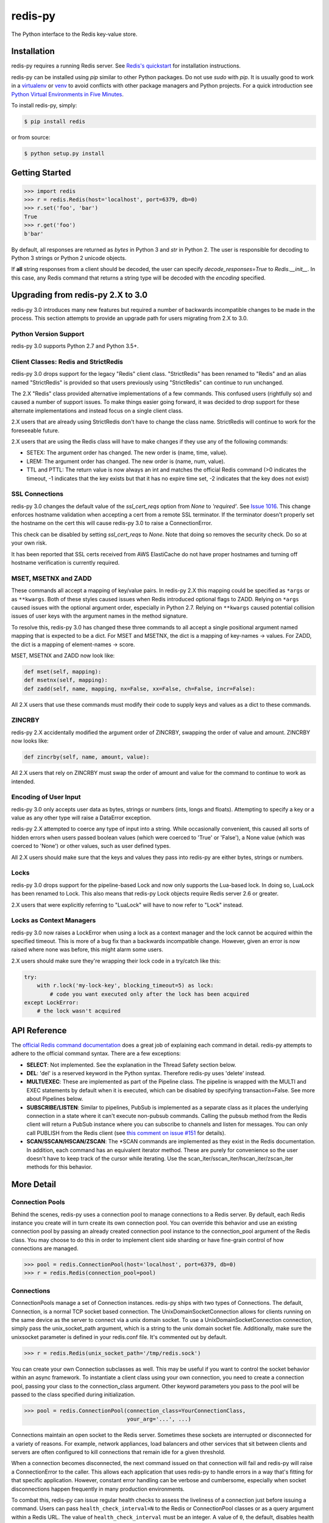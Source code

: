 redis-py
========

The Python interface to the Redis key-value store.

.. image:: https://secure.travis-ci.org/andymccurdy/redis-py.svg?branch=master
        :target: https://travis-ci.org/andymccurdy/redis-py
.. image:: https://readthedocs.org/projects/redis-py/badge/?version=latest&style=flat
        :target: https://redis-py.readthedocs.io/en/latest/
.. image:: https://badge.fury.io/py/redis.svg
        :target: https://pypi.org/project/redis/
.. image:: https://codecov.io/gh/andymccurdy/redis-py/branch/master/graph/badge.svg
  :target: https://codecov.io/gh/andymccurdy/redis-py

Installation
------------

redis-py requires a running Redis server. See `Redis's quickstart
<https://redis.io/topics/quickstart>`_ for installation instructions.

redis-py can be installed using `pip` similar to other Python packages. Do not use `sudo`
with `pip`. It is usually good to work in a
`virtualenv <https://virtualenv.pypa.io/en/latest/>`_ or
`venv <https://docs.python.org/3/library/venv.html>`_ to avoid conflicts with other package
managers and Python projects. For a quick introduction see
`Python Virtual Environments in Five Minutes <https://bit.ly/py-env>`_.

To install redis-py, simply:

.. code-block:: bash

    $ pip install redis

or from source:

.. code-block:: bash

    $ python setup.py install


Getting Started
---------------

.. code-block:: pycon

    >>> import redis
    >>> r = redis.Redis(host='localhost', port=6379, db=0)
    >>> r.set('foo', 'bar')
    True
    >>> r.get('foo')
    b'bar'

By default, all responses are returned as `bytes` in Python 3 and `str` in
Python 2. The user is responsible for decoding to Python 3 strings or Python 2
unicode objects.

If **all** string responses from a client should be decoded, the user can
specify `decode_responses=True` to `Redis.__init__`. In this case, any
Redis command that returns a string type will be decoded with the `encoding`
specified.


Upgrading from redis-py 2.X to 3.0
----------------------------------

redis-py 3.0 introduces many new features but required a number of backwards
incompatible changes to be made in the process. This section attempts to
provide an upgrade path for users migrating from 2.X to 3.0.


Python Version Support
^^^^^^^^^^^^^^^^^^^^^^

redis-py 3.0 supports Python 2.7 and Python 3.5+.


Client Classes: Redis and StrictRedis
^^^^^^^^^^^^^^^^^^^^^^^^^^^^^^^^^^^^^

redis-py 3.0 drops support for the legacy "Redis" client class. "StrictRedis"
has been renamed to "Redis" and an alias named "StrictRedis" is provided so
that users previously using "StrictRedis" can continue to run unchanged.

The 2.X "Redis" class provided alternative implementations of a few commands.
This confused users (rightfully so) and caused a number of support issues. To
make things easier going forward, it was decided to drop support for these
alternate implementations and instead focus on a single client class.

2.X users that are already using StrictRedis don't have to change the class
name. StrictRedis will continue to work for the foreseeable future.

2.X users that are using the Redis class will have to make changes if they
use any of the following commands:

* SETEX: The argument order has changed. The new order is (name, time, value).
* LREM: The argument order has changed. The new order is (name, num, value).
* TTL and PTTL: The return value is now always an int and matches the
  official Redis command (>0 indicates the timeout, -1 indicates that the key
  exists but that it has no expire time set, -2 indicates that the key does
  not exist)


SSL Connections
^^^^^^^^^^^^^^^

redis-py 3.0 changes the default value of the `ssl_cert_reqs` option from
`None` to `'required'`. See
`Issue 1016 <https://github.com/andymccurdy/redis-py/issues/1016>`_. This
change enforces hostname validation when accepting a cert from a remote SSL
terminator. If the terminator doesn't properly set the hostname on the cert
this will cause redis-py 3.0 to raise a ConnectionError.

This check can be disabled by setting `ssl_cert_reqs` to `None`. Note that
doing so removes the security check. Do so at your own risk.

It has been reported that SSL certs received from AWS ElastiCache do not have
proper hostnames and turning off hostname verification is currently required.


MSET, MSETNX and ZADD
^^^^^^^^^^^^^^^^^^^^^

These commands all accept a mapping of key/value pairs. In redis-py 2.X
this mapping could be specified as ``*args`` or as ``**kwargs``. Both of these
styles caused issues when Redis introduced optional flags to ZADD. Relying on
``*args`` caused issues with the optional argument order, especially in Python
2.7. Relying on ``**kwargs`` caused potential collision issues of user keys with
the argument names in the method signature.

To resolve this, redis-py 3.0 has changed these three commands to all accept
a single positional argument named mapping that is expected to be a dict. For
MSET and MSETNX, the dict is a mapping of key-names -> values. For ZADD, the
dict is a mapping of element-names -> score.

MSET, MSETNX and ZADD now look like:

.. code-block:: python

    def mset(self, mapping):
    def msetnx(self, mapping):
    def zadd(self, name, mapping, nx=False, xx=False, ch=False, incr=False):

All 2.X users that use these commands must modify their code to supply
keys and values as a dict to these commands.


ZINCRBY
^^^^^^^

redis-py 2.X accidentally modified the argument order of ZINCRBY, swapping the
order of value and amount. ZINCRBY now looks like:

.. code-block:: python

    def zincrby(self, name, amount, value):

All 2.X users that rely on ZINCRBY must swap the order of amount and value
for the command to continue to work as intended.


Encoding of User Input
^^^^^^^^^^^^^^^^^^^^^^

redis-py 3.0 only accepts user data as bytes, strings or numbers (ints, longs
and floats). Attempting to specify a key or a value as any other type will
raise a DataError exception.

redis-py 2.X attempted to coerce any type of input into a string. While
occasionally convenient, this caused all sorts of hidden errors when users
passed boolean values (which were coerced to 'True' or 'False'), a None
value (which was coerced to 'None') or other values, such as user defined
types.

All 2.X users should make sure that the keys and values they pass into
redis-py are either bytes, strings or numbers.


Locks
^^^^^

redis-py 3.0 drops support for the pipeline-based Lock and now only supports
the Lua-based lock. In doing so, LuaLock has been renamed to Lock. This also
means that redis-py Lock objects require Redis server 2.6 or greater.

2.X users that were explicitly referring to "LuaLock" will have to now refer
to "Lock" instead.


Locks as Context Managers
^^^^^^^^^^^^^^^^^^^^^^^^^

redis-py 3.0 now raises a LockError when using a lock as a context manager and
the lock cannot be acquired within the specified timeout. This is more of a
bug fix than a backwards incompatible change. However, given an error is now
raised where none was before, this might alarm some users.

2.X users should make sure they're wrapping their lock code in a try/catch
like this:

.. code-block:: python

    try:
        with r.lock('my-lock-key', blocking_timeout=5) as lock:
            # code you want executed only after the lock has been acquired
    except LockError:
        # the lock wasn't acquired


API Reference
-------------

The `official Redis command documentation <https://redis.io/commands>`_ does a
great job of explaining each command in detail. redis-py attempts to adhere
to the official command syntax. There are a few exceptions:

* **SELECT**: Not implemented. See the explanation in the Thread Safety section
  below.
* **DEL**: 'del' is a reserved keyword in the Python syntax. Therefore redis-py
  uses 'delete' instead.
* **MULTI/EXEC**: These are implemented as part of the Pipeline class. The
  pipeline is wrapped with the MULTI and EXEC statements by default when it
  is executed, which can be disabled by specifying transaction=False.
  See more about Pipelines below.
* **SUBSCRIBE/LISTEN**: Similar to pipelines, PubSub is implemented as a separate
  class as it places the underlying connection in a state where it can't
  execute non-pubsub commands. Calling the pubsub method from the Redis client
  will return a PubSub instance where you can subscribe to channels and listen
  for messages. You can only call PUBLISH from the Redis client (see
  `this comment on issue #151
  <https://github.com/andymccurdy/redis-py/issues/151#issuecomment-1545015>`_
  for details).
* **SCAN/SSCAN/HSCAN/ZSCAN**: The \*SCAN commands are implemented as they
  exist in the Redis documentation. In addition, each command has an equivalent
  iterator method. These are purely for convenience so the user doesn't have
  to keep track of the cursor while iterating. Use the
  scan_iter/sscan_iter/hscan_iter/zscan_iter methods for this behavior.


More Detail
-----------

Connection Pools
^^^^^^^^^^^^^^^^

Behind the scenes, redis-py uses a connection pool to manage connections to
a Redis server. By default, each Redis instance you create will in turn create
its own connection pool. You can override this behavior and use an existing
connection pool by passing an already created connection pool instance to the
connection_pool argument of the Redis class. You may choose to do this in order
to implement client side sharding or have fine-grain control of how
connections are managed.

.. code-block:: pycon

    >>> pool = redis.ConnectionPool(host='localhost', port=6379, db=0)
    >>> r = redis.Redis(connection_pool=pool)

Connections
^^^^^^^^^^^

ConnectionPools manage a set of Connection instances. redis-py ships with two
types of Connections. The default, Connection, is a normal TCP socket based
connection. The UnixDomainSocketConnection allows for clients running on the
same device as the server to connect via a unix domain socket. To use a
UnixDomainSocketConnection connection, simply pass the unix_socket_path
argument, which is a string to the unix domain socket file. Additionally, make
sure the unixsocket parameter is defined in your redis.conf file. It's
commented out by default.

.. code-block:: pycon

    >>> r = redis.Redis(unix_socket_path='/tmp/redis.sock')

You can create your own Connection subclasses as well. This may be useful if
you want to control the socket behavior within an async framework. To
instantiate a client class using your own connection, you need to create
a connection pool, passing your class to the connection_class argument.
Other keyword parameters you pass to the pool will be passed to the class
specified during initialization.

.. code-block:: pycon

    >>> pool = redis.ConnectionPool(connection_class=YourConnectionClass,
                                    your_arg='...', ...)

Connections maintain an open socket to the Redis server. Sometimes these
sockets are interrupted or disconnected for a variety of reasons. For example,
network appliances, load balancers and other services that sit between clients
and servers are often configured to kill connections that remain idle for a
given threshold.

When a connection becomes disconnected, the next command issued on that
connection will fail and redis-py will raise a ConnectionError to the caller.
This allows each application that uses redis-py to handle errors in a way
that's fitting for that specific application. However, constant error
handling can be verbose and cumbersome, especially when socket disconnections
happen frequently in many production environments.

To combat this, redis-py can issue regular health checks to assess the
liveliness of a connection just before issuing a command. Users can pass
``health_check_interval=N`` to the Redis or ConnectionPool classes or
as a query argument within a Redis URL. The value of ``health_check_interval``
must be an integer. A value of ``0``, the default, disables health checks.
Any positive integer will enable health checks. Health checks are performed
just before a command is executed if the underlying connection has been idle
for more than ``health_check_interval`` seconds. For example,
``health_check_interval=30`` will ensure that a health check is run on any
connection that has been idle for 30 or more seconds just before a command
is executed on that connection.

If your application is running in an environment that disconnects idle
connections after 30 seconds you should set the ``health_check_interval``
option to a value less than 30.

This option also works on any PubSub connection that is created from a
client with ``health_check_interval`` enabled. PubSub users need to ensure
that ``get_message()`` or ``listen()`` are called more frequently than
``health_check_interval`` seconds. It is assumed that most workloads already
do this.

If your PubSub use case doesn't call ``get_message()`` or ``listen()``
frequently, you should call ``pubsub.check_health()`` explicitly on a
regularly basis.

Parsers
^^^^^^^

Parser classes provide a way to control how responses from the Redis server
are parsed. redis-py ships with two parser classes, the PythonParser and the
HiredisParser. By default, redis-py will attempt to use the HiredisParser if
you have the hiredis module installed and will fallback to the PythonParser
otherwise.

Hiredis is a C library maintained by the core Redis team. Pieter Noordhuis was
kind enough to create Python bindings. Using Hiredis can provide up to a
10x speed improvement in parsing responses from the Redis server. The
performance increase is most noticeable when retrieving many pieces of data,
such as from LRANGE or SMEMBERS operations.

Hiredis is available on PyPI, and can be installed via pip just like redis-py.

.. code-block:: bash

    $ pip install hiredis

Response Callbacks
^^^^^^^^^^^^^^^^^^

The client class uses a set of callbacks to cast Redis responses to the
appropriate Python type. There are a number of these callbacks defined on
the Redis client class in a dictionary called RESPONSE_CALLBACKS.

Custom callbacks can be added on a per-instance basis using the
set_response_callback method. This method accepts two arguments: a command
name and the callback. Callbacks added in this manner are only valid on the
instance the callback is added to. If you want to define or override a callback
globally, you should make a subclass of the Redis client and add your callback
to its RESPONSE_CALLBACKS class dictionary.

Response callbacks take at least one parameter: the response from the Redis
server. Keyword arguments may also be accepted in order to further control
how to interpret the response. These keyword arguments are specified during the
command's call to execute_command. The ZRANGE implementation demonstrates the
use of response callback keyword arguments with its "withscores" argument.

Thread Safety
^^^^^^^^^^^^^

Redis client instances can safely be shared between threads. Internally,
connection instances are only retrieved from the connection pool during
command execution, and returned to the pool directly after. Command execution
never modifies state on the client instance.

However, there is one caveat: the Redis SELECT command. The SELECT command
allows you to switch the database currently in use by the connection. That
database remains selected until another is selected or until the connection is
closed. This creates an issue in that connections could be returned to the pool
that are connected to a different database.

As a result, redis-py does not implement the SELECT command on client
instances. If you use multiple Redis databases within the same application, you
should create a separate client instance (and possibly a separate connection
pool) for each database.

It is not safe to pass PubSub or Pipeline objects between threads.

Pipelines
^^^^^^^^^

Pipelines are a subclass of the base Redis class that provide support for
buffering multiple commands to the server in a single request. They can be used
to dramatically increase the performance of groups of commands by reducing the
number of back-and-forth TCP packets between the client and server.

Pipelines are quite simple to use:

.. code-block:: pycon

    >>> r = redis.Redis(...)
    >>> r.set('bing', 'baz')
    >>> # Use the pipeline() method to create a pipeline instance
    >>> pipe = r.pipeline()
    >>> # The following SET commands are buffered
    >>> pipe.set('foo', 'bar')
    >>> pipe.get('bing')
    >>> # the EXECUTE call sends all buffered commands to the server, returning
    >>> # a list of responses, one for each command.
    >>> pipe.execute()
    [True, b'baz']

For ease of use, all commands being buffered into the pipeline return the
pipeline object itself. Therefore calls can be chained like:

.. code-block:: pycon

    >>> pipe.set('foo', 'bar').sadd('faz', 'baz').incr('auto_number').execute()
    [True, True, 6]

In addition, pipelines can also ensure the buffered commands are executed
atomically as a group. This happens by default. If you want to disable the
atomic nature of a pipeline but still want to buffer commands, you can turn
off transactions.

.. code-block:: pycon

    >>> pipe = r.pipeline(transaction=False)

A common issue occurs when requiring atomic transactions but needing to
retrieve values in Redis prior for use within the transaction. For instance,
let's assume that the INCR command didn't exist and we need to build an atomic
version of INCR in Python.

The completely naive implementation could GET the value, increment it in
Python, and SET the new value back. However, this is not atomic because
multiple clients could be doing this at the same time, each getting the same
value from GET.

Enter the WATCH command. WATCH provides the ability to monitor one or more keys
prior to starting a transaction. If any of those keys change prior the
execution of that transaction, the entire transaction will be canceled and a
WatchError will be raised. To implement our own client-side INCR command, we
could do something like this:

.. code-block:: pycon

    >>> with r.pipeline() as pipe:
    ...     while True:
    ...         try:
    ...             # put a WATCH on the key that holds our sequence value
    ...             pipe.watch('OUR-SEQUENCE-KEY')
    ...             # after WATCHing, the pipeline is put into immediate execution
    ...             # mode until we tell it to start buffering commands again.
    ...             # this allows us to get the current value of our sequence
    ...             current_value = pipe.get('OUR-SEQUENCE-KEY')
    ...             next_value = int(current_value) + 1
    ...             # now we can put the pipeline back into buffered mode with MULTI
    ...             pipe.multi()
    ...             pipe.set('OUR-SEQUENCE-KEY', next_value)
    ...             # and finally, execute the pipeline (the set command)
    ...             pipe.execute()
    ...             # if a WatchError wasn't raised during execution, everything
    ...             # we just did happened atomically.
    ...             break
    ...        except WatchError:
    ...             # another client must have changed 'OUR-SEQUENCE-KEY' between
    ...             # the time we started WATCHing it and the pipeline's execution.
    ...             # our best bet is to just retry.
    ...             continue

Note that, because the Pipeline must bind to a single connection for the
duration of a WATCH, care must be taken to ensure that the connection is
returned to the connection pool by calling the reset() method. If the
Pipeline is used as a context manager (as in the example above) reset()
will be called automatically. Of course you can do this the manual way by
explicitly calling reset():

.. code-block:: pycon

    >>> pipe = r.pipeline()
    >>> while True:
    ...     try:
    ...         pipe.watch('OUR-SEQUENCE-KEY')
    ...         ...
    ...         pipe.execute()
    ...         break
    ...     except WatchError:
    ...         continue
    ...     finally:
    ...         pipe.reset()

A convenience method named "transaction" exists for handling all the
boilerplate of handling and retrying watch errors. It takes a callable that
should expect a single parameter, a pipeline object, and any number of keys to
be WATCHed. Our client-side INCR command above can be written like this,
which is much easier to read:

.. code-block:: pycon

    >>> def client_side_incr(pipe):
    ...     current_value = pipe.get('OUR-SEQUENCE-KEY')
    ...     next_value = int(current_value) + 1
    ...     pipe.multi()
    ...     pipe.set('OUR-SEQUENCE-KEY', next_value)
    >>>
    >>> r.transaction(client_side_incr, 'OUR-SEQUENCE-KEY')
    [True]

Be sure to call `pipe.multi()` in the callable passed to `Redis.transaction`
prior to any write commands.

Publish / Subscribe
^^^^^^^^^^^^^^^^^^^

redis-py includes a `PubSub` object that subscribes to channels and listens
for new messages. Creating a `PubSub` object is easy.

.. code-block:: pycon

    >>> r = redis.Redis(...)
    >>> p = r.pubsub()

Once a `PubSub` instance is created, channels and patterns can be subscribed
to.

.. code-block:: pycon

    >>> p.subscribe('my-first-channel', 'my-second-channel', ...)
    >>> p.psubscribe('my-*', ...)

The `PubSub` instance is now subscribed to those channels/patterns. The
subscription confirmations can be seen by reading messages from the `PubSub`
instance.

.. code-block:: pycon

    >>> p.get_message()
    {'pattern': None, 'type': 'subscribe', 'channel': b'my-second-channel', 'data': 1}
    >>> p.get_message()
    {'pattern': None, 'type': 'subscribe', 'channel': b'my-first-channel', 'data': 2}
    >>> p.get_message()
    {'pattern': None, 'type': 'psubscribe', 'channel': b'my-*', 'data': 3}

Every message read from a `PubSub` instance will be a dictionary with the
following keys.

* **type**: One of the following: 'subscribe', 'unsubscribe', 'psubscribe',
  'punsubscribe', 'message', 'pmessage'
* **channel**: The channel [un]subscribed to or the channel a message was
  published to
* **pattern**: The pattern that matched a published message's channel. Will be
  `None` in all cases except for 'pmessage' types.
* **data**: The message data. With [un]subscribe messages, this value will be
  the number of channels and patterns the connection is currently subscribed
  to. With [p]message messages, this value will be the actual published
  message.

Let's send a message now.

.. code-block:: pycon

    # the publish method returns the number matching channel and pattern
    # subscriptions. 'my-first-channel' matches both the 'my-first-channel'
    # subscription and the 'my-*' pattern subscription, so this message will
    # be delivered to 2 channels/patterns
    >>> r.publish('my-first-channel', 'some data')
    2
    >>> p.get_message()
    {'channel': b'my-first-channel', 'data': b'some data', 'pattern': None, 'type': 'message'}
    >>> p.get_message()
    {'channel': b'my-first-channel', 'data': b'some data', 'pattern': b'my-*', 'type': 'pmessage'}

Unsubscribing works just like subscribing. If no arguments are passed to
[p]unsubscribe, all channels or patterns will be unsubscribed from.

.. code-block:: pycon

    >>> p.unsubscribe()
    >>> p.punsubscribe('my-*')
    >>> p.get_message()
    {'channel': b'my-second-channel', 'data': 2, 'pattern': None, 'type': 'unsubscribe'}
    >>> p.get_message()
    {'channel': b'my-first-channel', 'data': 1, 'pattern': None, 'type': 'unsubscribe'}
    >>> p.get_message()
    {'channel': b'my-*', 'data': 0, 'pattern': None, 'type': 'punsubscribe'}

redis-py also allows you to register callback functions to handle published
messages. Message handlers take a single argument, the message, which is a
dictionary just like the examples above. To subscribe to a channel or pattern
with a message handler, pass the channel or pattern name as a keyword argument
with its value being the callback function.

When a message is read on a channel or pattern with a message handler, the
message dictionary is created and passed to the message handler. In this case,
a `None` value is returned from get_message() since the message was already
handled.

.. code-block:: pycon

    >>> def my_handler(message):
    ...     print('MY HANDLER: ', message['data'])
    >>> p.subscribe(**{'my-channel': my_handler})
    # read the subscribe confirmation message
    >>> p.get_message()
    {'pattern': None, 'type': 'subscribe', 'channel': b'my-channel', 'data': 1}
    >>> r.publish('my-channel', 'awesome data')
    1
    # for the message handler to work, we need tell the instance to read data.
    # this can be done in several ways (read more below). we'll just use
    # the familiar get_message() function for now
    >>> message = p.get_message()
    MY HANDLER:  awesome data
    # note here that the my_handler callback printed the string above.
    # `message` is None because the message was handled by our handler.
    >>> print(message)
    None

If your application is not interested in the (sometimes noisy)
subscribe/unsubscribe confirmation messages, you can ignore them by passing
`ignore_subscribe_messages=True` to `r.pubsub()`. This will cause all
subscribe/unsubscribe messages to be read, but they won't bubble up to your
application.

.. code-block:: pycon

    >>> p = r.pubsub(ignore_subscribe_messages=True)
    >>> p.subscribe('my-channel')
    >>> p.get_message()  # hides the subscribe message and returns None
    >>> r.publish('my-channel', 'my data')
    1
    >>> p.get_message()
    {'channel': b'my-channel', 'data': b'my data', 'pattern': None, 'type': 'message'}

There are three different strategies for reading messages.

The examples above have been using `pubsub.get_message()`. Behind the scenes,
`get_message()` uses the system's 'select' module to quickly poll the
connection's socket. If there's data available to be read, `get_message()` will
read it, format the message and return it or pass it to a message handler. If
there's no data to be read, `get_message()` will immediately return None. This
makes it trivial to integrate into an existing event loop inside your
application.

.. code-block:: pycon

    >>> while True:
    >>>     message = p.get_message()
    >>>     if message:
    >>>         # do something with the message
    >>>     time.sleep(0.001)  # be nice to the system :)

Older versions of redis-py only read messages with `pubsub.listen()`. listen()
is a generator that blocks until a message is available. If your application
doesn't need to do anything else but receive and act on messages received from
redis, listen() is an easy way to get up an running.

.. code-block:: pycon

    >>> for message in p.listen():
    ...     # do something with the message

The third option runs an event loop in a separate thread.
`pubsub.run_in_thread()` creates a new thread and starts the event loop. The
thread object is returned to the caller of `run_in_thread()`. The caller can
use the `thread.stop()` method to shut down the event loop and thread. Behind
the scenes, this is simply a wrapper around `get_message()` that runs in a
separate thread, essentially creating a tiny non-blocking event loop for you.
`run_in_thread()` takes an optional `sleep_time` argument. If specified, the
event loop will call `time.sleep()` with the value in each iteration of the
loop.

Note: Since we're running in a separate thread, there's no way to handle
messages that aren't automatically handled with registered message handlers.
Therefore, redis-py prevents you from calling `run_in_thread()` if you're
subscribed to patterns or channels that don't have message handlers attached.

.. code-block:: pycon

    >>> p.subscribe(**{'my-channel': my_handler})
    >>> thread = p.run_in_thread(sleep_time=0.001)
    # the event loop is now running in the background processing messages
    # when it's time to shut it down...
    >>> thread.stop()

A PubSub object adheres to the same encoding semantics as the client instance
it was created from. Any channel or pattern that's unicode will be encoded
using the `charset` specified on the client before being sent to Redis. If the
client's `decode_responses` flag is set the False (the default), the
'channel', 'pattern' and 'data' values in message dictionaries will be byte
strings (str on Python 2, bytes on Python 3). If the client's
`decode_responses` is True, then the 'channel', 'pattern' and 'data' values
will be automatically decoded to unicode strings using the client's `charset`.

PubSub objects remember what channels and patterns they are subscribed to. In
the event of a disconnection such as a network error or timeout, the
PubSub object will re-subscribe to all prior channels and patterns when
reconnecting. Messages that were published while the client was disconnected
cannot be delivered. When you're finished with a PubSub object, call its
`.close()` method to shutdown the connection.

.. code-block:: pycon

    >>> p = r.pubsub()
    >>> ...
    >>> p.close()


The PUBSUB set of subcommands CHANNELS, NUMSUB and NUMPAT are also
supported:

.. code-block:: pycon

    >>> r.pubsub_channels()
    [b'foo', b'bar']
    >>> r.pubsub_numsub('foo', 'bar')
    [(b'foo', 9001), (b'bar', 42)]
    >>> r.pubsub_numsub('baz')
    [(b'baz', 0)]
    >>> r.pubsub_numpat()
    1204

Monitor
^^^^^^^
redis-py includes a `Monitor` object that streams every command processed
by the Redis server. Use `listen()` on the `Monitor` object to block
until a command is received.

.. code-block:: pycon

    >>> r = redis.Redis(...)
    >>> with r.monitor() as m:
    >>>     for command in m.listen():
    >>>         print(command)

Lua Scripting
^^^^^^^^^^^^^

redis-py supports the EVAL, EVALSHA, and SCRIPT commands. However, there are
a number of edge cases that make these commands tedious to use in real world
scenarios. Therefore, redis-py exposes a Script object that makes scripting
much easier to use.

To create a Script instance, use the `register_script` function on a client
instance passing the Lua code as the first argument. `register_script` returns
a Script instance that you can use throughout your code.

The following trivial Lua script accepts two parameters: the name of a key and
a multiplier value. The script fetches the value stored in the key, multiplies
it with the multiplier value and returns the result.

.. code-block:: pycon

    >>> r = redis.Redis()
    >>> lua = """
    ... local value = redis.call('GET', KEYS[1])
    ... value = tonumber(value)
    ... return value * ARGV[1]"""
    >>> multiply = r.register_script(lua)

`multiply` is now a Script instance that is invoked by calling it like a
function. Script instances accept the following optional arguments:

* **keys**: A list of key names that the script will access. This becomes the
  KEYS list in Lua.
* **args**: A list of argument values. This becomes the ARGV list in Lua.
* **client**: A redis-py Client or Pipeline instance that will invoke the
  script. If client isn't specified, the client that initially
  created the Script instance (the one that `register_script` was
  invoked from) will be used.

Continuing the example from above:

.. code-block:: pycon

    >>> r.set('foo', 2)
    >>> multiply(keys=['foo'], args=[5])
    10

The value of key 'foo' is set to 2. When multiply is invoked, the 'foo' key is
passed to the script along with the multiplier value of 5. Lua executes the
script and returns the result, 10.

Script instances can be executed using a different client instance, even one
that points to a completely different Redis server.

.. code-block:: pycon

    >>> r2 = redis.Redis('redis2.example.com')
    >>> r2.set('foo', 3)
    >>> multiply(keys=['foo'], args=[5], client=r2)
    15

The Script object ensures that the Lua script is loaded into Redis's script
cache. In the event of a NOSCRIPT error, it will load the script and retry
executing it.

Script objects can also be used in pipelines. The pipeline instance should be
passed as the client argument when calling the script. Care is taken to ensure
that the script is registered in Redis's script cache just prior to pipeline
execution.

.. code-block:: pycon

    >>> pipe = r.pipeline()
    >>> pipe.set('foo', 5)
    >>> multiply(keys=['foo'], args=[5], client=pipe)
    >>> pipe.execute()
    [True, 25]

Sentinel support
^^^^^^^^^^^^^^^^

redis-py can be used together with `Redis Sentinel <https://redis.io/topics/sentinel>`_
to discover Redis nodes. You need to have at least one Sentinel daemon running
in order to use redis-py's Sentinel support.

Connecting redis-py to the Sentinel instance(s) is easy. You can use a
Sentinel connection to discover the master and slaves network addresses:

.. code-block:: pycon

    >>> from redis.sentinel import Sentinel
    >>> sentinel = Sentinel([('localhost', 26379)], socket_timeout=0.1)
    >>> sentinel.discover_master('mymaster')
    ('127.0.0.1', 6379)
    >>> sentinel.discover_slaves('mymaster')
    [('127.0.0.1', 6380)]

You can also create Redis client connections from a Sentinel instance. You can
connect to either the master (for write operations) or a slave (for read-only
operations).

.. code-block:: pycon

    >>> master = sentinel.master_for('mymaster', socket_timeout=0.1)
    >>> slave = sentinel.slave_for('mymaster', socket_timeout=0.1)
    >>> master.set('foo', 'bar')
    >>> slave.get('foo')
    b'bar'

The master and slave objects are normal Redis instances with their
connection pool bound to the Sentinel instance. When a Sentinel backed client
attempts to establish a connection, it first queries the Sentinel servers to
determine an appropriate host to connect to. If no server is found,
a MasterNotFoundError or SlaveNotFoundError is raised. Both exceptions are
subclasses of ConnectionError.

When trying to connect to a slave client, the Sentinel connection pool will
iterate over the list of slaves until it finds one that can be connected to.
If no slaves can be connected to, a connection will be established with the
master.

See `Guidelines for Redis clients with support for Redis Sentinel
<https://redis.io/topics/sentinel-clients>`_ to learn more about Redis Sentinel.

Scan Iterators
^^^^^^^^^^^^^^

The \*SCAN commands introduced in Redis 2.8 can be cumbersome to use. While
these commands are fully supported, redis-py also exposes the following methods
that return Python iterators for convenience: `scan_iter`, `hscan_iter`,
`sscan_iter` and `zscan_iter`.

.. code-block:: pycon

    >>> for key, value in (('A', '1'), ('B', '2'), ('C', '3')):
    ...     r.set(key, value)
    >>> for key in r.scan_iter():
    ...     print(key, r.get(key))
    A 1
    B 2
    C 3

Author
^^^^^^

redis-py is developed and maintained by Andy McCurdy (sedrik@gmail.com).
It can be found here: https://github.com/andymccurdy/redis-py

Special thanks to:

* Ludovico Magnocavallo, author of the original Python Redis client, from
  which some of the socket code is still used.
* Alexander Solovyov for ideas on the generic response callback system.
* Paul Hubbard for initial packaging support.
